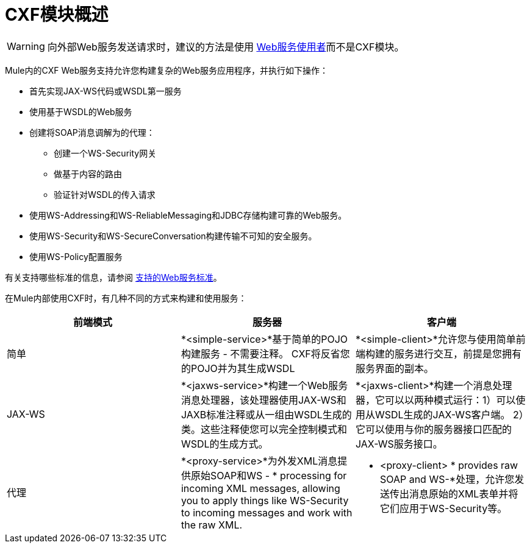 =  CXF模块概述
:keywords: cxf, soap connector

[WARNING]
====
向外部Web服务发送请求时，建议的方法是使用 link:/mule-user-guide/v/3.9/web-service-consumer[Web服务使用者]而不是CXF模块。
====

Mule内的CXF Web服务支持允许您构建复杂的Web服务应用程序，并执行如下操作：

* 首先实现JAX-WS代码或WSDL第一服务
* 使用基于WSDL的Web服务
* 创建将SOAP消息调解为的代理：
** 创建一个WS-Security网关
** 做基于内容的路由
** 验证针对WSDL的传入请求
* 使用WS-Addressing和WS-ReliableMessaging和JDBC存储构建可靠的Web服务。
* 使用WS-Security和WS-SecureConversation构建传输不可知的安全服务。
* 使用WS-Policy配置服务

有关支持哪些标准的信息，请参阅 link:/mule-user-guide/v/3.9/supported-web-service-standards[支持的Web服务标准]。

在Mule内部使用CXF时，有几种不同的方式来构建和使用服务：

[%header,cols="3*a"]
|===
|前端模式 |服务器 |客户端
|简单 | *<simple-service>*基于简单的POJO构建服务 - 不需要注释。 CXF将反省您的POJO并为其生成WSDL  | *<simple-client>*允许您与使用简单前端构建的服务进行交互，前提是您拥有服务界面的副本。
| JAX-WS  | *<jaxws-service>*构建一个Web服务消息处理器，该处理器使用JAX-WS和JAXB标准注释或从一组由WSDL生成的类。这些注释使您可以完全控制模式和WSDL的生成方式。 | *<jaxws-client>*构建一个消息处理器，它可以以两种模式运行：1）可以使用从WSDL生成的JAX-WS客户端。 2）它可以使用与你的服务器接口匹配的JAX-WS服务接口。
|代理 | *<proxy-service>*为外发XML消息提供原始SOAP和WS  -  * processing for incoming XML messages, allowing you to apply things like WS-Security to incoming messages and work with the raw XML. |* <proxy-client> * provides raw SOAP and WS-*处理，允许您发送传出消息原始的XML表单并将它们应用于WS-Security等。
|===
